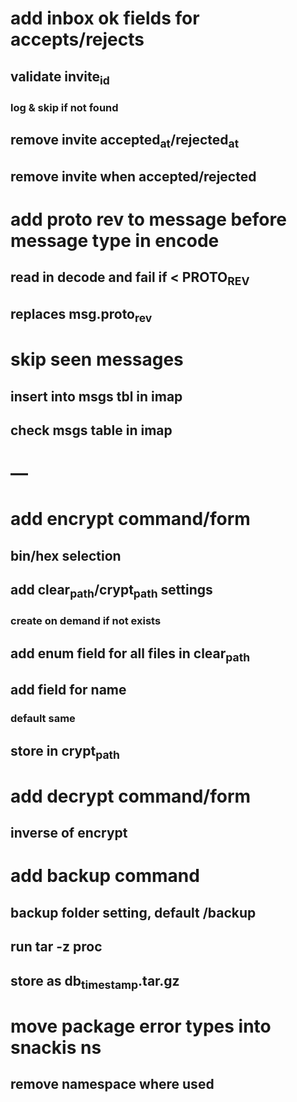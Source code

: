 * add inbox ok fields for accepts/rejects
** validate invite_id
*** log & skip if not found
** remove invite accepted_at/rejected_at
** remove invite when accepted/rejected
* add proto rev to message before message type in encode
** read in decode and fail if < PROTO_REV
** replaces msg.proto_rev
* skip seen messages
** insert into msgs tbl in imap
** check msgs table in imap
* ---
* add encrypt command/form
** bin/hex selection
** add clear_path/crypt_path settings
*** create on demand if not exists
** add enum field for all files in clear_path
** add field for name
*** default same
** store in crypt_path
* add decrypt command/form
** inverse of encrypt
* add backup command
** backup folder setting, default /backup
** run tar -z proc
** store as db_timestamp.tar.gz
* move package error types into snackis ns
** remove namespace where used
